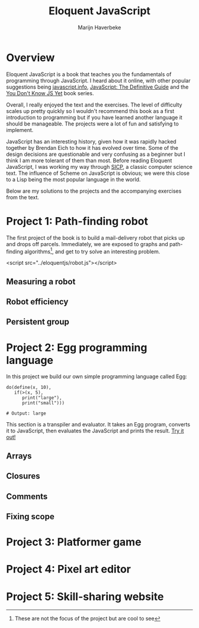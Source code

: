 #+TITLE: Eloquent JavaScript
#+SUBTITLE: Marijn Haverbeke
#+OPTIONS: toc:1

* Overview

Eloquent JavaScript is a book that teaches you the fundamentals of programming through JavaScript. I heard about it online, with other popular suggestions being [[https://javascript.info/][javascript.info]], [[https://www.amazon.com/JavaScript-Definitive-Most-Used-Programming-Language-dp-1491952024/dp/1491952024][JavaScript: The Definitive Guide]] and the [[https://github.com/getify/You-Dont-Know-JS][You Don't Know JS Yet]] book series.

Overall, I really enjoyed the text and the exercises. The level of difficulty scales up pretty quickly so I wouldn't recommend this book as a first introduction to programming but if you have learned another language it should be manageable. The projects were a lot of fun and satisfying to implement.

JavaScript has an interesting history, given how it was rapidly hacked together by Brendan Eich to how it has evolved over time. Some of the design decisions are questionable and very confusing as a beginner but I think I am more tolerant of them than most. Before reading Eloquent JavaScript, I was working my way through [[https://mitpress.mit.edu/sites/default/files/sicp/index.html][SICP]], a classic computer science text. The influence of Scheme on JavaScript is obvious; we were this close to a Lisp being the most popular language in the world.

Below are my solutions to the projects and the accompanying exercises from the text.

* Project 1: Path-finding robot
The first project of the book is to build a mail-delivery robot that picks up and drops off parcels. Immediately, we are exposed to graphs and path-finding algorithms[fn:: These are not the focus of the project but are cool to see], and get to try solve an interesting problem.

#+begin_export html
<div id="pathfinding"></div>
#+end_export
<script src="../eloquentjs/robot.js"></script>

** Measuring a robot
** Robot efficiency
** Persistent group
* Project 2: Egg programming language
In this project we build our own simple programming language called Egg:
#+begin_src prog
do(define(x, 10),
   if(>(x, 5),
      print("large"),
      print("small")))

# Output: large
#+end_src

This section is a transpiler and evaluator. It takes an Egg program, converts it to JavaScript, then evaluates the JavaScript and prints the result. [[../eloquentjs/egg.html][Try it out!]]

** Arrays
** Closures
** Comments
** Fixing scope
* Project 3: Platformer game
* Project 4: Pixel art editor
* Project 5: Skill-sharing website
